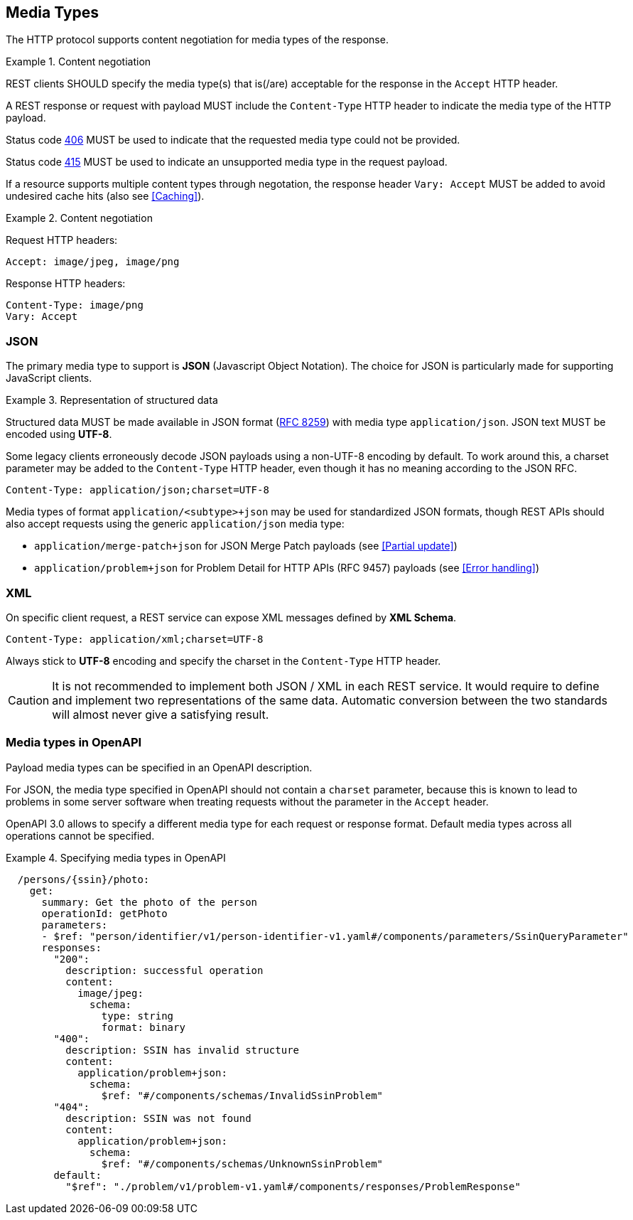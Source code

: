 [[media-types]]
== Media Types

The HTTP protocol supports content negotiation for media types of the response.

[rule, cnt-negot]
.Content negotiation
====
REST clients SHOULD specify the media type(s) that is(/are) acceptable for the response in the `Accept` HTTP header.

A REST response or request with payload MUST include the `Content-Type` HTTP header to indicate the media type of the HTTP payload.

Status code <<http-406,406>> MUST be used to indicate that the requested media type could not be provided.

Status code <<http-415,415>> MUST be used to indicate an unsupported media type in the request payload.

If a resource supports multiple content types through negotation, the response header `Vary: Accept` MUST be added to avoid undesired cache hits (also see <<Caching>>).
====

.Content negotiation
====
Request HTTP headers:
```
Accept: image/jpeg, image/png
```
Response HTTP headers:
```
Content-Type: image/png
Vary: Accept
```
====

[discrete]
=== JSON

The primary media type to support is *JSON* (Javascript Object Notation).
The choice for JSON is particularly made for supporting JavaScript clients.

[rule, rep-struct]
.Representation of structured data
====
Structured data MUST be made available in JSON format (https://tools.ietf.org/html/rfc8259[RFC 8259^]) with media type `application/json`.
JSON text MUST be encoded using *UTF-8*.
====

Some legacy clients erroneously decode JSON payloads using a non-UTF-8 encoding by default.
To work around this, a charset parameter may be added to the `Content-Type` HTTP header, even though it has no meaning according to the JSON RFC.

```
Content-Type: application/json;charset=UTF-8
```

Media types of format `application/<subtype>+json` may be used for standardized JSON formats, though REST APIs should also accept requests using the generic `application/json` media type:

* `application/merge-patch+json` for JSON Merge Patch payloads (see <<Partial update>>)
* `application/problem+json` for Problem Detail for HTTP APIs (RFC 9457) payloads (see <<Error handling>>)

[discrete]

=== XML

On specific client request, a REST service can expose XML messages defined by *XML Schema*.


```
Content-Type: application/xml;charset=UTF-8
```

Always stick to *UTF-8* encoding and specify the charset in the `Content-Type` HTTP header.

CAUTION: It is not recommended to implement both JSON / XML in each REST service.
It would require to define and implement two representations of the same data.
Automatic conversion between the two standards will almost never give a satisfying result.


[discrete]
[[media-types-openapi]]
=== Media types in OpenAPI

Payload media types can be specified in an OpenAPI description.

For JSON, the media type specified in OpenAPI should not contain a `charset` parameter, because this is known to lead to problems in some server software when treating requests without the parameter in the `Accept` header.

OpenAPI 3.0 allows to specify a different media type for each request or response format.
Default media types across all operations cannot be specified.

[[media-type-openapi3]]
.Specifying media types in OpenAPI
====
```YAML
  /persons/{ssin}/photo:
    get:
      summary: Get the photo of the person
      operationId: getPhoto
      parameters:
      - $ref: "person/identifier/v1/person-identifier-v1.yaml#/components/parameters/SsinQueryParameter"
      responses:
        "200":
          description: successful operation
          content:
            image/jpeg:
              schema:
                type: string
                format: binary
        "400":
          description: SSIN has invalid structure
          content:
            application/problem+json:
              schema:
                $ref: "#/components/schemas/InvalidSsinProblem"
        "404":
          description: SSIN was not found
          content:
            application/problem+json:
              schema:
                $ref: "#/components/schemas/UnknownSsinProblem"
        default:
          "$ref": "./problem/v1/problem-v1.yaml#/components/responses/ProblemResponse"
```
====
